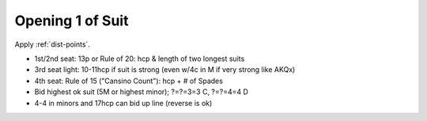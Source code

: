 
Opening 1 of Suit
=================




Apply :ref:`dist-points`.

- 1st/2nd seat: 13p or Rule of 20: hcp & length of two longest suits
- 3rd seat light: 10-11hcp if suit is strong (even w/4c in M if very strong like AKQx)
- 4th seat: Rule of 15 ("Cansino Count"): hcp + # of Spades
- Bid highest ok suit (5M or highest minor); ?=?=3=3 C,  ?=?=4=4 D
- 4-4 in minors and 17hcp can bid up line (reverse is ok)
